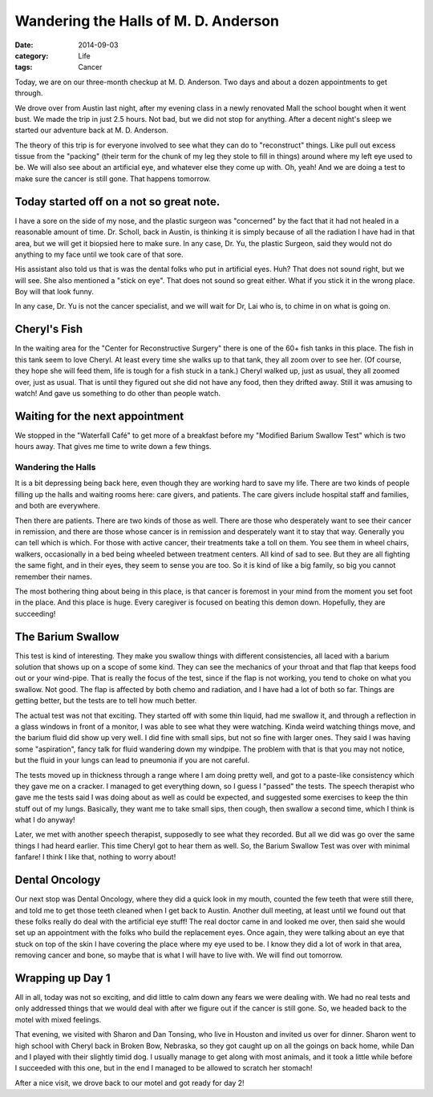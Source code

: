 Wandering the Halls of M. D. Anderson
#####################################

:date:  2014-09-03
:category: Life
:tags: Cancer

Today, we are on our three-month checkup at M. D. Anderson. Two days and about
a dozen appointments to get through.

We drove over from Austin last night, after my evening class in a newly
renovated Mall the school bought when it went bust. We made the trip in just
2.5 hours. Not bad, but we did not stop for anything. After a decent night's
sleep we started our adventure back at M. D. Anderson.

The theory of this trip is for everyone involved to see what they can do to
"reconstruct" things. Like pull out excess tissue from the "packing" (their
term for the chunk of my leg they stole to fill in things) around where my left
eye used to be. We will also see about an artificial eye, and whatever else
they come up with. Oh, yeah! And we are doing a test to make sure the cancer is
still gone. That happens tomorrow.

Today started off on a not so great note.
*****************************************

I have a sore on the side of my nose, and the plastic surgeon was "concerned"
by the fact that it had not healed in a reasonable amount of time. Dr. Scholl,
back in Austin, is thinking it is simply because of all the radiation I have
had in that area, but we will get it biopsied here to make sure. In any case,
Dr. Yu, the plastic Surgeon, said they would not do anything to my face until
we took care of that sore.

His assistant also told us that is was the dental folks who put in artificial
eyes. Huh?  That does not sound right, but we will see. She also mentioned a
"stick on eye". That does not sound so great either. What if you stick it in
the wrong place. Boy will that look funny.

In any case, Dr. Yu is not the cancer specialist, and we will wait for Dr, Lai
who is, to chime in on what is going on. 

Cheryl's Fish
*************

In the waiting area for the "Center for Reconstructive Surgery" there is one of the
60+ fish tanks in this place. The fish in this tank seem to love Cheryl. At
least every time she walks up to that tank, they all zoom over to see her. (Of
course, they hope she will feed them, life is tough for a fish stuck in a
tank.) Cheryl walked up, just as usual, they all zoomed over, just as usual.
That is until they figured out she did not have any food, then they drifted
away. Still it was amusing to watch! And gave us something to do other than
people watch.

Waiting for the next appointment
********************************

We stopped in the "Waterfall Café" to get more of a breakfast before my
"Modified Barium Swallow Test" which is two hours away. That gives me time to
write down a few things.

Wandering the Halls
===================

It is a bit depressing being back here, even though they are working hard to
save my life. There are two kinds of people filling up the halls and waiting
rooms here: care givers, and patients. The care givers include hospital staff
and families, and both are everywhere. 

Then there are patients. There are two kinds of those as well. There are those
who desperately want to see their cancer in remission, and there are those
whose cancer is in remission and desperately want it to stay that way.
Generally you can tell which is which. For those with active cancer, their
treatments take a toll on them. You see them in wheel chairs, walkers,
occasionally in a bed being wheeled between treatment centers. All kind of sad
to see. But they are all fighting the same fight, and in their eyes, they seem
to sense you are too. So it is kind of like a big family, so big you cannot
remember their names.

The most bothering thing about being in this place, is that cancer is foremost in your
mind from the moment you set foot in the place. And this place is huge. Every
caregiver is focused on beating this demon down. Hopefully, they are
succeeding!

The Barium Swallow
******************

This test is kind of interesting. They make you swallow things with different
consistencies, all laced with a barium solution that shows up on a scope of
some kind. They can see the mechanics of your throat and that flap that keeps
food out or your wind-pipe. That is really the focus of the test, since if the
flap is not working, you tend to choke on what you swallow. Not good. The flap
is affected by both chemo and radiation, and I have had a lot of both so far.
Things are getting better, but the tests are to tell how much better.

The actual test was not that exciting. They started off with some thin liquid,
had me swallow it, and through a reflection in a glass windows in front of a
monitor, I was able to see what they were watching. Kinda weird watching things
move, and the barium fluid did show up very well. I did fine with small sips,
but not so fine with larger ones. They said I was having some "aspiration",
fancy talk for fluid wandering down my windpipe. The problem with that is that
you may not notice, but the fluid in your lungs can lead to pneumonia if you
are not careful.

The tests moved up in thickness through a range where I am doing pretty well,
and got to a paste-like consistency which they gave me on a cracker. I managed
to get everything down, so I guess I "passed" the tests. The speech therapist
who gave me the tests said I was doing about as well as could be expected, and
suggested some exercises to keep the thin stuff out of my lungs. Basically,
they want me to take small sips, then cough, then swallow a second time, which
I think is what I do anyway!

Later, we met with another speech therapist, supposedly to see what they
recorded. But all we did was go over the same things I had heard earlier. This
time Cheryl got to hear them as well. So, the Barium Swallow Test was over with
minimal fanfare! I think I like that, nothing to worry about!

Dental Oncology
***************

Our next stop was Dental Oncology, where they did a quick look in my mouth,
counted the few teeth that were still there, and told me to get those teeth
cleaned when I get back to Austin. Another dull meeting, at least until we
found out that these folks really do deal with the artificial eye stuff! The
real doctor came in and looked me over, then said she would set up an
appointment with the folks who build the replacement eyes. Once again, they
were talking about an eye that stuck on top of the skin I have covering the
place where my eye used to be. I know they did a lot of work in that area,
removing cancer and bone, so maybe that is what I will have to live with. We
will find out tomorrow.

Wrapping up Day 1
*****************

All in all, today was not so exciting, and did little to calm down any fears we
were dealing with. We had no real tests and only addressed things that we would
deal with after we figure out if the cancer is still gone. So, we headed back
to the motel with mixed feelings.

That evening, we visited with Sharon and Dan Tonsing, who live in Houston and
invited us over for dinner. Sharon went to high school with Cheryl back in
Broken Bow, Nebraska, so they got caught up on all the goings on back home,
while Dan and I played with their slightly timid dog. I usually manage to get
along with most animals, and it took a little while before I succeeded with
this one, but in the end I managed to be allowed to scratch her stomach!

After a nice visit, we drove back to our motel and got ready for day 2!






